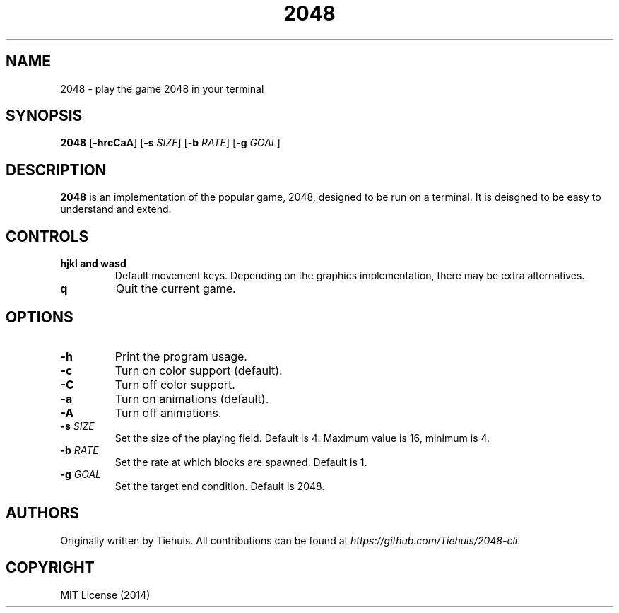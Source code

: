 .TH 2048 1

.SH NAME
2048 \- play the game 2048 in your terminal

.SH SYNOPSIS
.B 2048
[\fB\-hrcCaA\fR]
[\fB\-s\fR \fISIZE\fR]
[\fB\-b\fR \fIRATE\fR]
[\fB\-g\fR \fIGOAL\fR]

.SH DESCRIPTION
.B 2048
is an implementation of the popular game, 2048, designed to be run on a
terminal. It is deisgned to be easy to understand and extend.

.SH CONTROLS
.TP
.BR hjkl " " and " " wasd
Default movement keys. Depending on the graphics implementation, there may be
extra alternatives.
.TP
.BR \q
Quit the current game.

.SH OPTIONS
.TP
.BR \-h
Print the program usage.
.TP
.BR \-c
Turn on color support (default).
.TP
.BR \-C
Turn off color support.
.TP
.BR \-a
Turn on animations (default).
.TP
.BR \-A
Turn off animations.
.TP
.BR \-s " " \fISIZE\fR
Set the size of the playing field. Default is 4. Maximum value is 16, minimum is 4.
.TP
.BR \-b " " \fIRATE\fR
Set the rate at which blocks are spawned. Default is 1.
.TP
.BR \-g " " \fIGOAL\fR
Set the target end condition. Default is 2048.

.SH AUTHORS
Originally written by Tiehuis.
All contributions can be found at \fIhttps://github.com/Tiehuis/2048-cli\fR.

.SH COPYRIGHT
MIT License (2014)
